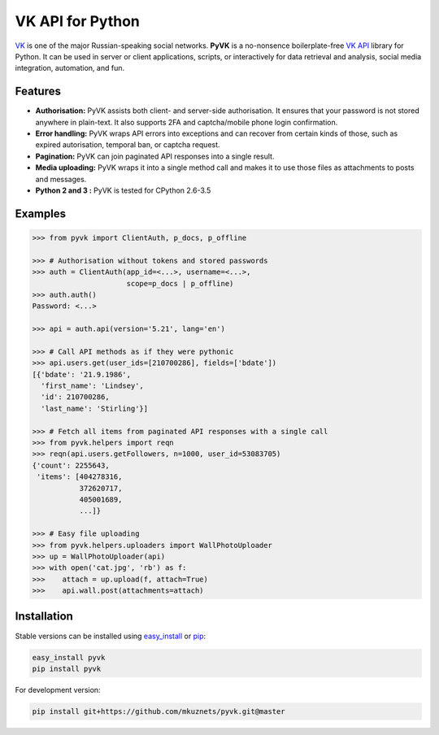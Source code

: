 -----------------
VK API for Python
-----------------

.. image:: https://travis-ci.org/mkuznets/pyvk.svg?branch=master
    :target: https://travis-ci.org/mkuznets/pyvk

.. image:: https://coveralls.io/repos/github/mkuznets/pyvk/badge.svg?branch=master
    :target: https://coveralls.io/github/mkuznets/pyvk?branch=master

.. image:: https://img.shields.io/pypi/v/pyvk.svg?style=flat
    :target: https://pypi.python.org/pypi/pyvk

`VK`_ is one of the major Russian-speaking social networks.
**PyVK** is a no-nonsence boilerplate-free `VK API`_ library for Python.
It can be used in server or client applications, scripts, or interactively for
data retrieval and analysis, social media integration, automation, and fun.

.. _VK: https://vk.com
.. _VK API: https://vk.com/dev/

Features
--------

* **Authorisation:** PyVK assists both client- and server-side authorisation.
  It ensures that your password is not stored anywhere in plain-text.
  It also supports 2FA and captcha/mobile phone login confirmation.
* **Error handling:** PyVK wraps API errors into exceptions and can recover
  from certain kinds of those, such as expired autorisation, temporal ban,
  or captcha request.
* **Pagination:** PyVK can join paginated API responses into a single result.
* **Media uploading:** PyVK wraps it into a single method call
  and makes it to use those files as attachments to posts and messages.
* **Python 2 and 3 :** PyVK is tested for CPython 2.6-3.5

Examples
--------

.. code-block:: python

    >>> from pyvk import ClientAuth, p_docs, p_offline

    >>> # Authorisation without tokens and stored passwords
    >>> auth = ClientAuth(app_id=<...>, username=<...>,
                          scope=p_docs | p_offline)
    >>> auth.auth()
    Password: <...>

    >>> api = auth.api(version='5.21', lang='en')

    >>> # Call API methods as if they were pythonic
    >>> api.users.get(user_ids=[210700286], fields=['bdate'])
    [{'bdate': '21.9.1986',
      'first_name': 'Lindsey',
      'id': 210700286,
      'last_name': 'Stirling'}]

    >>> # Fetch all items from paginated API responses with a single call
    >>> from pyvk.helpers import reqn
    >>> reqn(api.users.getFollowers, n=1000, user_id=53083705)
    {'count': 2255643,
     'items': [404278316,
               372620717,
               405001689,
               ...]}

    >>> # Easy file uploading
    >>> from pyvk.helpers.uploaders import WallPhotoUploader
    >>> up = WallPhotoUploader(api)
    >>> with open('cat.jpg', 'rb') as f:
    >>>    attach = up.upload(f, attach=True)
    >>>    api.wall.post(attachments=attach)


Installation
------------

Stable versions can be installed using
`easy_install <http://peak.telecommunity.com/DevCenter/EasyInstall>`__
or `pip <https://pypi.python.org/pypi/pip>`__:

.. code-block::

    easy_install pyvk
    pip install pyvk

For development version:

.. code-block::

    pip install git+https://github.com/mkuznets/pyvk.git@master

